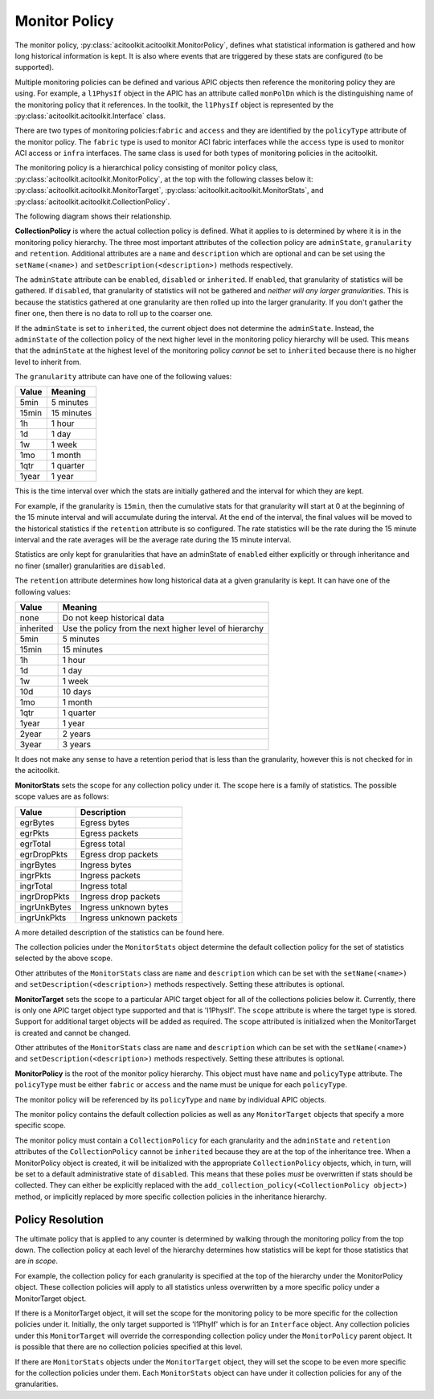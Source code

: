 .. _monitor_policy_label:

Monitor Policy
--------------------
The monitor policy, :py:class:`acitoolkit.acitoolkit.MonitorPolicy`, defines what 
statistical information is gathered
and how long historical information is kept.  It is also where events
that are triggered by these stats are configured (to be supported).

Multiple monitoring policies can be defined and various APIC objects
then reference the monitoring policy they are using.  For example,
a ``l1PhysIf`` object in the APIC has an attribute called ``monPolDn``
which is the distinguishing name of the monitoring policy that it
references.  In the toolkit, the ``l1PhysIf`` object is represented by
the :py:class:`acitoolkit.acitoolkit.Interface` class.

There are two types of monitoring policies:``fabric`` and ``access``
and they are identified by the ``policyType`` attribute of the monitor
policy.  The ``fabric`` type is used to monitor ACI fabric interfaces
while the ``access`` type is used to monitor ACI access or ``infra``
interfaces.  The same class is used for both types of monitoring
policies in the acitoolkit.

The monitoring policy is a hierarchical policy consisting of monitor
policy class, :py:class:`acitoolkit.acitoolkit.MonitorPolicy`, at the
top with the following classes below it:
:py:class:`acitoolkit.acitoolkit.MonitorTarget`,
:py:class:`acitoolkit.acitoolkit.MonitorStats`, and
:py:class:`acitoolkit.acitoolkit.CollectionPolicy`.

The following diagram shows their relationship.

.. image:: monitorpolicyhier.png

**CollectionPolicy** is where the actual collection policy is
defined.  What it applies to is determined by where it is in the
monitoring policy hierarchy.  The three most important attributes of the
collection policy are ``adminState``, ``granularity`` and ``retention``.  Additional
attributes are a ``name`` and ``description`` which are optional and
can be set using the ``setName(<name>)`` and
``setDescription(<description>)`` methods respectively.

The ``adminState`` attribute can be ``enabled``, ``disabled`` or
``inherited``.  If ``enabled``, that granularity of statistics will be
gathered.  If ``disabled``, that granularity of statistics will not be
gathered and *neither will any larger granularities*.  This is because
the statistics gathered at one granularity are then rolled up into the
larger granularity.  If you don't gather the finer one, then there is
no data to roll up to the coarser one.

If the ``adminState`` is set to ``inherited``, the current object does
not determine the ``adminState``.  Instead, the ``adminState`` of the
collection policy of the next higher level in the monitoring policy
hierarchy will be used.  This means that the ``adminState`` at the
highest level of the monitoring policy *cannot* be set to
``inherited`` because there is no higher level to inherit from.

The ``granularity`` attribute can have one of the following values:

====== ==============
 Value           Meaning
====== ==============
5min          5 minutes
15min        15 minutes
1h              1 hour
1d              1 day
1w              1 week
1mo           1 month
1qtr           1 quarter
1year         1 year
====== ==============

This is the time interval over which the stats are initially gathered
and the interval for which they are kept.

For example, if the granularity is ``15min``, then the cumulative
stats for that granularity will start at 0 at the beginning of the 15
minute interval and will accumulate during the interval.  At the end
of the interval, the final values will be moved to the historical
statistics if the ``retention`` attribute is so configured.  The rate
statistics will be the rate during the 15 minute interval and the rate
averages will be the average rate during the 15 minute interval.

Statistics are only kept for granularities that have an adminState of
``enabled`` either explicitly or through inheritance and no finer
(smaller) granularities are ``disabled``.

The ``retention`` attribute determines how long historical data at a
given granularity is kept.  It can have one of the following values:

==========     ============================== 
 Value                      Meaning
==========     ==============================
none                      Do not keep historical data
inherited                Use the policy from the next  higher level of hierarchy
5min                     5 minutes
15min                   15 minutes
1h                         1 hour
1d                         1 day
1w                        1 week
10d                       10 days
1mo                      1 month
1qtr                       1 quarter
1year                     1 year
2year                     2 years
3year                    3 years
==========     ==============================

It does not make any sense to have a retention period that is less
than the granularity, however this is not checked for in the
acitoolkit.

**MonitorStats** sets the scope for any collection policy under it.
The scope here is a family of statistics.  The possible scope values
are as follows:



============  ================== 
Value                        Description
============  ==================  
egrBytes                    Egress bytes
egrPkts                     Egress packets
egrTotal                    Egress total
egrDropPkts              Egress drop packets
ingrBytes                   Ingress bytes
ingrPkts                    Ingress packets
ingrTotal                   Ingress total
ingrDropPkts            Ingress drop packets
ingrUnkBytes            Ingress unknown bytes
ingrUnkPkts             Ingress unknown packets
============  ================== 

A more detailed description of the statistics can be found here.

The collection policies under the ``MonitorStats`` object determine
the default collection policy for the set of statistics selected by
the above scope.

Other attributes of the ``MonitorStats`` class are ``name`` and
``description`` which can be set with the ``setName(<name>)`` and
``setDescription(<description>)`` methods respectively.  Setting these
attributes is optional.

**MonitorTarget** sets the scope to a particular APIC target object
for all of the collections policies below it.  Currently, there is
only one APIC target object type supported and that is 'l1PhysIf'.
The ``scope`` attribute is where the target type is stored.
Support for additional target objects will be added as required.   The
``scope`` attributed is initialized when the MonitorTarget is created
and cannot be changed.

Other attributes of the ``MonitorStats`` class are ``name`` and
``description`` which can be set with the ``setName(<name>)`` and
``setDescription(<description>)`` methods respectively.  Setting these
attributes is optional.

**MonitorPolicy** is the root of the monitor policy hierarchy.  This
object must have ``name`` and ``policyType`` attribute.  The
``policyType`` must be either ``fabric`` or ``access`` and the name
must be unique for each ``policyType``.

The monitor policy will be referenced by its ``policyType`` and
``name`` by individual APIC objects.

The monitor policy contains the default collection policies as well as
any ``MonitorTarget`` objects that specify a more specific scope.

The monitor policy must contain a ``CollectionPolicy`` for each
granularity and the ``adminState`` and ``retention`` attributes of the
``CollectionPolicy`` cannot be ``inherited`` because they are at the
top of the inheritance tree.  When a MonitorPolicy object is created,
it will be initialized with the appropriate ``CollectionPolicy``
objects, which, in turn, will be set to a default administrative state
of ``disabled``.  This means that these polies *must* be overwritten
if stats should be collected.  They can either be explicitly replaced
with the ``add_collection_policy(<CollectionPolicy object>)`` method,
or implicitly replaced by more specific collection policies in the
inheritance hierarchy.
 

Policy Resolution
^^^^^^^^^^^^^^^^^^^

The ultimate policy that is applied to any counter is determined by
walking through the monitoring policy from the top down.  The
collection policy at each level
of the hierarchy determines how statistics will be kept for those
statistics that are *in scope*.  

For example, the collection policy
for each granularity is specified at the top of the hierarchy under
the MonitorPolicy object.  These collection policies will apply to all
statistics unless overwritten by a more specific policy under a
MonitorTarget object.

If there is a MonitorTarget object, it will set the scope for the
monitoring policy to be more specific for the collection policies
under it.  Initially, the only target supported is 'l1PhyIf' which is
for an ``Interface`` object.  Any collection policies under this
``MonitorTarget`` will override the corresponding collection policy under
the ``MonitorPolicy`` parent object.  It is possible that there are no
collection policies specified at this level.

If there are ``MonitorStats`` objects under the ``MonitorTarget`` object, they
will set the scope to be even more specific for the collection policies
under them.  Each ``MonitorStats`` object can have under it collection policies for
any of the granularities.






